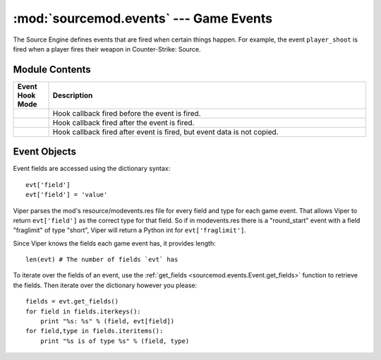 =======================================
:mod:`sourcemod.events` --- Game Events
=======================================

..  module:: sourcemod.events
..  moduleauthor:: Zach "theY4Kman" Kanzler <they4kman@gmail.com>

The Source Engine defines events that are fired when certain things happen. For example, the event ``player_shoot`` is fired when a player fires their weapon in Counter-Strike: Source.

Module Contents
===============

..  _event-hook-modes:

..  list-table::
    :widths: 10 90
    
    * - **Event Hook Mode**
      - **Description**
    * - ..  data:: EventHookMode_Pre
      - Hook callback fired before the event is fired.
    * - ..  data:: EventHookMode_Post
      - Hook callback fired after the event is fired.
    * - ..  data:: EventHookMode_PostNoCopy
      - Hook callback fired after event is fired, but event data is not copied.

..  function:: create(name[, force=False])
    
    Creates a game event. If ``force`` is True, it forces the event to be created even if it's not being hooked. Note that this will not force the event to be created if the event doesn't exist at all.
    
    Returns an :ref:`Event object <event-objects>` that represents the game event created, or None if the event does not exist.

..  function:: hook(event, callback[, mode=EventHookMode_Post])
    
    Hooks a game event. This raises a :exc:`ViperError <sourcemod.ViperError>` if the game event does not exist. ``mode`` expects an :ref:`EventHookMode constant <event-hook-modes>`.
    
    ``callback`` should be a callable that accepts two arguments: an :ref:`event object <event-objects>`, and the event name as a string -- in that order.

..  function:: unhook(event, callback[, mode=EventHookMode_Post])
    
    Unhooks the specified ``callback`` from a game event. Raises a :exc:`ViperError <sourcemod.ViperError>` if the specified event does not exist or the callback was invalid. ``mode`` expects an :ref:`EventHookMode constant <event-hook-modes>`.


..  _event-objects:

Event Objects
=============

Event fields are accessed using the dictionary syntax::

    evt['field']
    evt['field'] = 'value'

Viper parses the mod's resource/modevents.res file for every field and type for each game event. That allows Viper to return ``evt['field']`` as the correct type for that field. So if in modevents.res there is a "round_start" event with a field "fraglimit" of type "short", Viper will return a Python int for ``evt['fraglimit']``.

Since Viper knows the fields each game event has, it provides length::
    
    len(evt) # The number of fields `evt` has

To iterate over the fields of an event, use the :ref:`get_fields <sourcemod.events.Event.get_fields>` function to retrieve the fields. Then iterate over the dictionary however you please::

    fields = evt.get_fields()
    for field in fields.iterkeys():
        print "%s: %s" % (field, evt[field])
    for field,type in fields.iteritems():
        print "%s is of type %s" % (field, type)

..  attribute:: Event.dont_broadcast
    
    *Read-only*. Whether or not this event will be broadcast to players. 

..  attribute:: Event.name
    
    *Read-only*. The name of this game event.

..  method:: Event.cancel()
    
    Cancels this created event.

..  method:: Event.fire([dont_broadcast=False])
    
    Fires a created event. If ``dont_broadcast`` is True, the event is broadcast to the clients.

..  method:: Event.get_fields()
    
    Retrieves the fields of a game event as seen in modevents.res. They are returned as a dictionary, with the keys being the field names and the values being their type. For example::

    >>> evt.get_fields()
    {'player': 'byte', 'quality': 'byte', 'item': 'string', 'method': 'byte', 'propername': 'bool'}

..  method:: Event.is_empty(field)
    
    Returns whether or not an event field has an empty value.
    
    .. note::
        
        This only tells if an event field has a value. This means that if you create an event, none of its fields will have values, and this function will return True for all of them.

